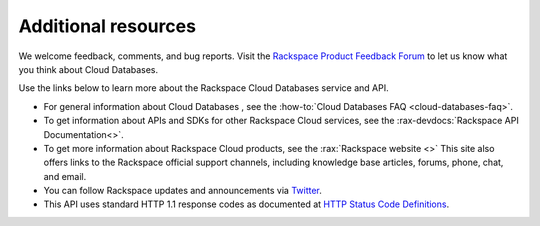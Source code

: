 .. _additional-resources:

Additional resources
~~~~~~~~~~~~~~~~~~~~

We welcome feedback, comments, and bug reports. Visit the `Rackspace Product Feedback Forum`_ 
to let us know what you think about Cloud Databases. 

Use the links below to learn more about the Rackspace Cloud Databases service and API.

- For general information about Cloud Databases , see the 
  :how-to:`Cloud Databases FAQ <cloud-databases-faq>`.
    
- To get information about APIs and SDKs for other Rackspace Cloud services, see the
  :rax-devdocs:`Rackspace API Documentation<>`.  
  
- To get more information about Rackspace Cloud products, see the :rax:`Rackspace website <>`  
  This site also offers links to the Rackspace official support channels, including knowledge 
  base articles, forums, phone, chat, and email.
  
- You can follow Rackspace updates and announcements via `Twitter`_.
  
- This API uses standard HTTP 1.1 response codes as documented at `HTTP Status Code Definitions`_.
    
  
.. _Rackspace Product Feedback Forum: http://feedback.rackspace.com 
.. _Twitter: https://twitter.com/rackspace
.. _HTTP Status Code Definitions: http://www.w3.org/Protocols/rfc2616/rfc2616-sec10.html
